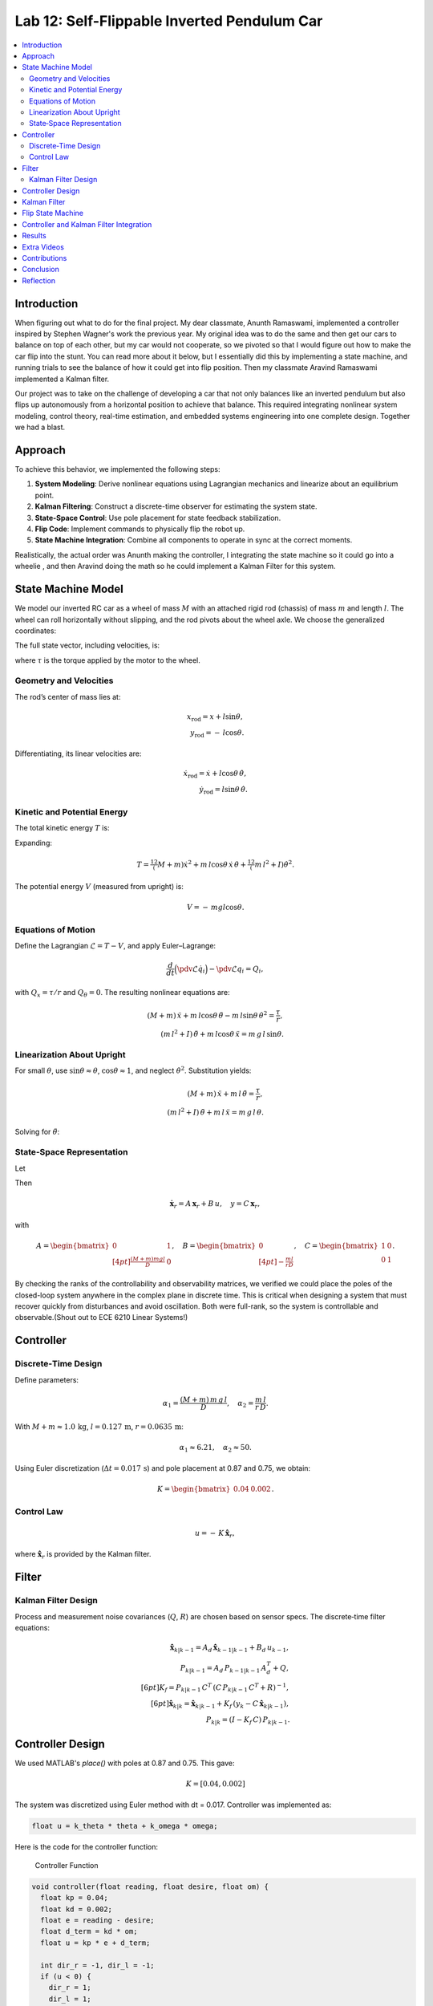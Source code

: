 
Lab 12: Self-Flippable Inverted Pendulum Car
====================================

.. contents::
   :local:
   :depth: 2

Introduction
------------

When figuring out what to do for the final project. My dear classmate, Anunth Ramaswami, implemented a controller inspired by Stephen Wagner's work the previous year. My original idea was to do the same and then get our cars to balance on top of each other, but my car would not cooperate, so we pivoted so that I would figure out how to make the car flip into the stunt. You can read  more about it below, but I essentially did this by implementing a state machine, and running trials to see the balance of how it could get into flip position. Then my classmate Aravind Ramaswami implemented a Kalman filter.

Our project was to take  on the challenge of developing a car that not only balances like an inverted pendulum but also flips up autonomously from a horizontal position to achieve that balance. This required integrating nonlinear system modeling, control theory, real-time estimation, and embedded systems engineering into one complete design. Together we had a blast.

Approach
--------

To achieve this behavior, we implemented the following steps:

1. **System Modeling**: Derive nonlinear equations using Lagrangian mechanics and linearize about an equilibrium point.
2. **Kalman Filtering**: Construct a discrete-time observer for estimating the system state.
3. **State-Space Control**: Use pole placement for state feedback stabilization.
4. **Flip Code**: Implement commands to physically flip the robot up.
5. **State Machine Integration**: Combine all components to operate in sync at the correct moments.

Realistically, the actual order was Anunth making the controller, I integrating the state machine so it could go into a wheelie , and then Aravind doing the math so he could implement a Kalman Filter for this system.

State Machine Model
-------------------

We model our inverted RC car as a wheel of mass :math:`M` with an attached rigid rod (chassis) of mass :math:`m` and length :math:`l`. The wheel can roll horizontally without slipping, and the rod pivots about the wheel axle. We choose the generalized coordinates:

.. math::
   :nowrap:

   \mathbf{q} = \begin{bmatrix} x \\ \theta \end{bmatrix},
   \quad
   x = \text{horizontal axle position},
   \quad
   \theta = \text{pendulum angle from vertical (CCW positive)}.

The full state vector, including velocities, is:

.. math::
   :nowrap:

   \mathbf{x} = \begin{bmatrix} x & \dot{x} & \theta & \dot{\theta} \end{bmatrix}^T,
   \quad
   u = \tau,

where :math:`\tau` is the torque applied by the motor to the wheel.

Geometry and Velocities
^^^^^^^^^^^^^^^^^^^^^^^

The rod’s center of mass lies at:

.. math::

   x_{\mathrm{rod}} = x + l \sin\theta,  \\
   y_{\mathrm{rod}} = -\,l \cos\theta.

Differentiating, its linear velocities are:

.. math::

   \dot{x}_{\mathrm{rod}} = \dot{x} + l \cos\theta\,\dot{\theta},  \\
   \dot{y}_{\mathrm{rod}} = l \sin\theta\,\dot{\theta}.

Kinetic and Potential Energy
^^^^^^^^^^^^^^^^^^^^^^^^^^^^

The total kinetic energy :math:`T` is:

.. math::
   :nowrap:

   T = \tfrac12 M \dot{x}^2
     + \tfrac12 m \bigl(\dot{x}_{\mathrm{rod}}^2 + \dot{y}_{\mathrm{rod}}^2\bigr)
     + \tfrac12 I \dot{\theta}^2.

Expanding:

.. math::

   T = \tfrac12 (M + m)\dot{x}^2
     + m\,l \cos\theta\,\dot{x}\,\dot{\theta}
     + \tfrac12 (m\,l^2 + I)\dot{\theta}^2.

The potential energy :math:`V` (measured from upright) is:

.. math::

   V = -\,m g l \cos\theta.

Equations of Motion
^^^^^^^^^^^^^^^^^^^^

Define the Lagrangian :math:`\mathcal{L} = T - V`, and apply Euler–Lagrange:

.. math::

   \frac{d}{dt}\Bigl(\pdv{\mathcal{L}}{\dot{q}_i}\Bigr)
   - \pdv{\mathcal{L}}{q_i} = Q_i,

with :math:`Q_x = \tau/r` and :math:`Q_\theta = 0`. The resulting nonlinear equations are:

.. math::

   (M + m)\,\ddot{x} + m\,l\cos\theta\,\ddot{\theta}
     - m\,l\sin\theta\,\dot{\theta}^2 = \frac{\tau}{r},  \\
   (m\,l^2 + I)\,\ddot{\theta} + m\,l\cos\theta\,\ddot{x}
     = m\,g\,l\,\sin\theta.

Linearization About Upright
^^^^^^^^^^^^^^^^^^^^^^^^^^^^

For small :math:`\theta`, use :math:`\sin\theta \approx \theta`, :math:`\cos\theta \approx 1`, and neglect :math:`\dot{\theta}^2`. Substitution yields:

.. math::

   (M + m)\,\ddot{x} + m\,l\,\ddot{\theta} = \frac{\tau}{r},  \\
   (m\,l^2 + I)\,\ddot{\theta} + m\,l\,\ddot{x} = m\,g\,l\,\theta.

Solving for :math:`\ddot{\theta}`:

.. math::
   :nowrap:

   \ddot{\theta}
   = \frac{(M + m)\,m\,g\,l}{D}\,\theta
   \;-\;\frac{m\,l}{r\,D}\,\tau,
   \quad
   D = (M + m)\,(m\,l^2 + I) - (m\,l)^2.

State‐Space Representation
^^^^^^^^^^^^^^^^^^^^^^^^^^^

Let

.. math::
   :nowrap:

   \mathbf{x}_r = \begin{bmatrix}\theta \\ \dot{\theta}\end{bmatrix},
   \quad
   u = \tau.

Then

.. math::

   \dot{\mathbf{x}}_r = A\,\mathbf{x}_r + B\,u,
   \quad
   y = C\,\mathbf{x}_r,

with

.. math::

   A = \begin{bmatrix}
         0 & 1 \\[4pt]
         \tfrac{(M + m)m g l}{D} & 0
       \end{bmatrix},
   \quad
   B = \begin{bmatrix}0 \\[4pt] -\tfrac{m l}{r D}\end{bmatrix},
   \quad
   C = \begin{bmatrix}1 & 0 \\ 0 & 1\end{bmatrix}.

By checking the ranks of the controllability and observability matrices, we verified we could place the poles of the closed-loop system anywhere in the complex plane in discrete time. This is critical when designing a system that must recover quickly from disturbances and avoid oscillation. Both were full-rank, so the system is controllable and observable.(Shout out to ECE 6210 Linear Systems!)

Controller
----------

Discrete‐Time Design
^^^^^^^^^^^^^^^^^^^^

Define parameters:

.. math::

   \alpha_1 = \frac{(M + m)\,m\,g\,l}{D},
   \quad
   \alpha_2 = \frac{m\,l}{r\,D}.

With :math:`M+m \approx 1.0\,\mathrm{kg}`, :math:`l=0.127\,\mathrm{m}`, :math:`r=0.0635\,\mathrm{m}`:

.. math::

   \alpha_1 \approx 6.21,\quad \alpha_2 \approx 50.

Using Euler discretization (:math:`\Delta t = 0.017\,\mathrm{s}`) and pole placement at 0.87 and 0.75, we obtain:

.. math::

   K = \begin{bmatrix}0.04 & 0.002\end{bmatrix}.

Control Law
^^^^^^^^^^^^

.. math::

   u = -\,K\,\hat{\mathbf{x}}_r,

where :math:`\hat{\mathbf{x}}_r` is provided by the Kalman filter.

Filter
------

Kalman Filter Design
^^^^^^^^^^^^^^^^^^^^

Process and measurement noise covariances (:math:`Q`, :math:`R`) are chosen based on sensor specs. The discrete‐time filter equations:

.. math::

   \hat{\mathbf{x}}_{k|k-1} = A_d\,\hat{\mathbf{x}}_{k-1|k-1} + B_d\,u_{k-1},  \\
   P_{k|k-1} = A_d\,P_{k-1|k-1}\,A_d^T + Q,  \\[6pt]
   K_f = P_{k|k-1}\,C^T\,(C\,P_{k|k-1}\,C^T + R)^{-1},  \\[6pt]
   \hat{\mathbf{x}}_{k|k} = \hat{\mathbf{x}}_{k|k-1}
     + K_f\,(y_k - C\,\hat{\mathbf{x}}_{k|k-1}),  \\
   P_{k|k} = (I - K_f\,C)\,P_{k|k-1}.

Controller Design
-----------------

We used MATLAB's `place()` with poles at 0.87 and 0.75. This gave:

.. math::

   K = [0.04, 0.002]

The system was discretized using Euler method with dt = 0.017. Controller was implemented as:

.. code-block:: cpp

   float u = k_theta * theta + k_omega * omega;


Here is the code for the controller function:

 Controller Function

.. code-block:: cpp

   void controller(float reading, float desire, float om) {
     float kp = 0.04;
     float kd = 0.002;
     float e = reading - desire;
     float d_term = kd * om;
     float u = kp * e + d_term;

     int dir_r = -1, dir_l = -1;
     if (u < 0) {
       dir_r = 1;
       dir_l = 1;
     }

     float u_abs = abs(u);
     if (abs(e) > 70) {
       stop_motors();
       return;
     }

     command_motors(u_abs, u_abs, dir_r, dir_l, 30);
   }

The controller is very robust. Here is a video demonstration. 

.. youtube:: QNDRmvV0Qqg

Kalman Filter
-------------

We adapted the Kalman Filter from Lab 7 with updated A, B, C matrices. Process noise :math:`Q` was larger than measurement noise :math:`R` because we trusted the IMU more than the model.

The Kalman Filter allowed us to fuse two streams of sensor data: Angle from DMP(quaternion converted) and  Angular velocity from gyroscope. The angular velocity from gyroscope was fast but noisy and subject to bias and the angle from DMP was relatively smooth, but low-rate and could drift under dynamic conditions. The Kalman Filter was able to compensate for sensor limitations and provide reliable estimates of both angle and angular velocity, which fed into the controller.

.. code-block:: cpp

   void kalman_filter(float y1_rad, float y2_rad, float u_rad) {
     float y1 = y1_rad * 3.14159 / 180;
     float y2 = y2_rad * 3.14159 / 180;
     float u = u_rad;

     BLA::Matrix<2, 2> Ad = { ... };
     BLA::Matrix<2, 1> Bd = { ... };
     BLA::Matrix<2, 1> mu_p = Ad * mu + Bd * u;
     mu_p(1, 0) = -mu_p(1, 0);
     BLA::Matrix<2, 2> sigma_p = Ad * sigma * ~Ad + sigma_u;

     if (new_measurement == 1) {
       BLA::Matrix<2, 2> sigma_m = C * sigma_p * ~C + sigma_z;
       Invert(sigma_m);
       BLA::Matrix<2, 2> kkf_gain = sigma_p * (~C * sigma_m);
       mu = mu_p + kkf_gain * (BLA::Matrix<2, 1>{ y1, y2 } - C * mu_p);
       sigma = (I - kkf_gain * C) * sigma_p;
       new_measurement = 0;
     } else {
       mu = mu_p;
       sigma = sigma_p;
     }

     mu(0, 0) *= 180 / 3.14159;
     mu(1, 0) *= 180 / 3.14159;
   }


Flip State Machine
------------------

We observed that the controller only activates well past :math:`30^\circ`. Therefore, an open-loop sequence was implemented:

1. **FORWARD** — 272 ms
2. **BREAK** — 100 ms
3. **REVERSE** — 270 ms
4. **STOP** — wait for controller handoff

If the angle exceeds 30°, the controller and filter activate.

Before we even added the check for 30 degrees, I wrote a function `DELAY_STOP`. It is not named the best, but it was called that because that because the first function I implemented made the car go for a certain length of delay, and then it would abruptly stop. This did not make the car flip; it just made it go forward and stop(go figure). So I implemented it going forward and then suddenly reversing. This made it drift beautifully. Sometimes it went 360 degrees and continued. 

This is a blooper of it going a little more than 360 degrees, but I wanted to post it anyways because I thought it was cool

.. youtube:: dXLb_GY04mo

Afterwards, we decided to try breaking the motors by supplying a pwm of 255 to each pin in between going forwards and backwards so it would coast before going in reverse. It successfully flipped. Here is a video.

.. youtube:: OkugFH8zUUg

**This is NOT what I wanted**

If it flips, and lands back in its position, the controller would think that it is far from the target angle and then supply a large PWM signal. We had to write code that made it untrigger the controller if it detected that the  car was flat after the flip. 

The code we added was this:

..code-block:: cpp

     if(abs(e)>70){
       stop_motors();
       return;
     }

Anyways now I needed to fine tune the values of how long it would be going forward and how long it would be going backwards. If I gave it too much acceleration for too long, it would flip over, and if I didn't give it enough time to go forward or reverse, the car wouldn't go up. 

**My goal was to make the car go up**. 

I eventually found that 272 ms for forward and 270 ms for backwards was perfect. Here is the code of the original sequence.

.. code-block:: cpp


    case DELAY_STOP:
    {

        success = robot_cmd.get_next_value(delay_val);
         if (!success)
           return;

       success = robot_cmd.get_next_value(stop_val);
         if (!success)
           return;
       command_motors(1,1, 1,1, 90);

       delay(delay_val);

       break_motors();

       delay(100);

       command_motors(1,1, -1,-1, 90);
      
       delay(stop_val);
       break_motors();
       delay(100);
       stop_motors();


      break;

    }

But now we wanted to implement this into Anunth's code because his file had the controller implemented as function with flags in the main loop. 
Because of this, I rewrote the code and turned `DELAY_STOP` into a flag and constant setter function as you can see below.

.. code-block:: cpp

    case DELAY_STOP:
    {
      success = robot_cmd.get_next_value(delay_val);
        if (!success)
          return;

      success = robot_cmd.get_next_value(stop_val);
        if (!success)
          return;
      flip_active = true;
      flip0 = true;
      flip1 = false;
      flip2 = false;
      flip3 = false;
      flip_start_time = millis();


      break;

    }

These flags are used in the state machine below.

.. code-block:: cpp

   if (abs(DCM_yaw[w - 1]) < 60) {
     start_O_controller = true;
     start_IMU = true;
     flip_active = false;
     mu(0, 0) = DCM_yaw[w - 1];
     mu(1, 0) = -omega[w - 1];
   }

   if (flip_active){
        IMU_DMP_Yaw(); 
        if(abs(DCM_yaw[w-1])<60){
          start_O_controller = true;
          start_IMU = true;
          flip_active = false;
          mu(0,0) = DCM_yaw[w-1];
          mu(1,0) = -omega[w-1];
          //Serial.println("Controller Activated");
        }
        if (flip0){
          command_motors(1, 1, 1, 1, 90); 
          u_O[w-1] = 1;
          //Serial.println("state0");
          if (millis() - flip_start_time >= delay_val) {
            flip0 = false;
            flip1 = true;
            flip_start_time = millis();
            //Serial.println("transition");
          }
        }

        if (flip1){
          //Serial.println("state1");
          break_motors();
          u_O[w-1] = 0;
          if (millis() - flip_start_time >= 100) {
            flip1 = false;
            flip2 = true;
            flip_start_time = millis();
            //Serial.println("transition");
          }

        }

        if (flip2){
          //Serial.println("state2");
          command_motors(1, 1, -1, -1, 90);
          u_O[w-1] = -1;
          if (millis() - flip_start_time >= stop_val) {
            flip2 = false;
            flip3 = true;
            //Serial.println("transition");
          }
        }

        if (flip3){
          stop_motors();
          //Serial.println("state 3");
          flip3 = false;
        }

      }


Here is a diagram to make it easier to illustrate.


.. figure:: fast_robots_final_plots/statemachine.jpg
   :align: center
   :figwidth: 70%



Controller and Kalman Filter Integration
----------------------------------------

Once the car has flipped up past a certain angle (approximately 30°), the system engages closed-loop control. This control process uses the Kalman filter to estimate the state (angle and angular velocity) and P controller to stabilize the system. You can see that the functions implemented above are called when the flags are set.

.. code-block:: cpp

   if (start_IMU && start_O_controller) {
     if (IMU_DMP_Yaw() == 0) {
       new_measurement = 1;
       kalman_filter(DCM_yaw[w - 1], -omega[w - 1], u_O[w - 1]);
       controller(mu(0, 0), 0, -mu(1, 0));
       KF_vals[w - 1] = mu(0, 0);
     }
   }


Results
-------

**Example 1**

.. youtube:: FdCVPBQw5X0

.. figure:: fast_robots_final_plots/orientation_t2.png
   :align: center
   :figwidth: 70%



.. figure:: fast_robots_final_plots/u_sig_t2.png
   :align: center
   :figwidth: 70%



**Example 2**

.. youtube:: WKfhfwsL8mU

.. figure:: fast_robots_final_plots/orientation_t3.png
   :align: center
   :figwidth: 70%



.. figure:: fast_robots_final_plots/u_sig_t3.png
   :align: center
   :figwidth: 70%





Extra Videos 
-------------

More videos to show of it working. Note that in the first video, the `STOP_CONTROLLER` function that stops the controller was called, so the car falls over.

.. youtube:: 5S5q_3baU6M
.. youtube:: QAAuYinvvWo
.. youtube:: szbKXjP3W68

Contributions
-------------

Anunth implemented the controller, Aravind implement the Kalman filter, and I implemented the flip/state machine. We all tested together and worked on integrating the code and getting the logging system in place.

Conclusion
----------

This lab was a great way to bring together many concepts from the semester, modeling, control, estimation, and real-time programming into one creative robotics stunt. We're proud to have achieved a self-flipping, self-balancing inverted pendulum car!

This project offered a chance to blend theory and practice. We derived the equations of motion from first principles, implemented estimation and control in real-time on embedded hardware, and we tuned, tested, and debugged in a physical environment subject to noise, delays, and imperfect actuation. This is project represented a compelling demonstration of applying classroom concepts, and it was cool to finish off the semester with this. Balancing an inverted pendulum is a classic control problem because it involves stabilizing an unstable equilibrium point. In our case, the pendulum (the car’s chassis) starts flat on the ground and needs to flip up into a vertical pose before any feedback controller can even operate. While a PID controller sufficed for balancing a pendulum with access to accurate state measurements, we decided to implement  state estimation via a Kalman Filter due to noisy sensor readings and the lack of reliable angular velocity from just the DMP to make our design even better.


Reflection
-----------

This was a cool project. It was a cool class. I will miss Cornell a lot. 

Shout out the Professor for being awesome and the TAs who were just as magnificent. To any future students of 4160, good luck - hope you enjoy the class as much as I did :)!!!!!!

